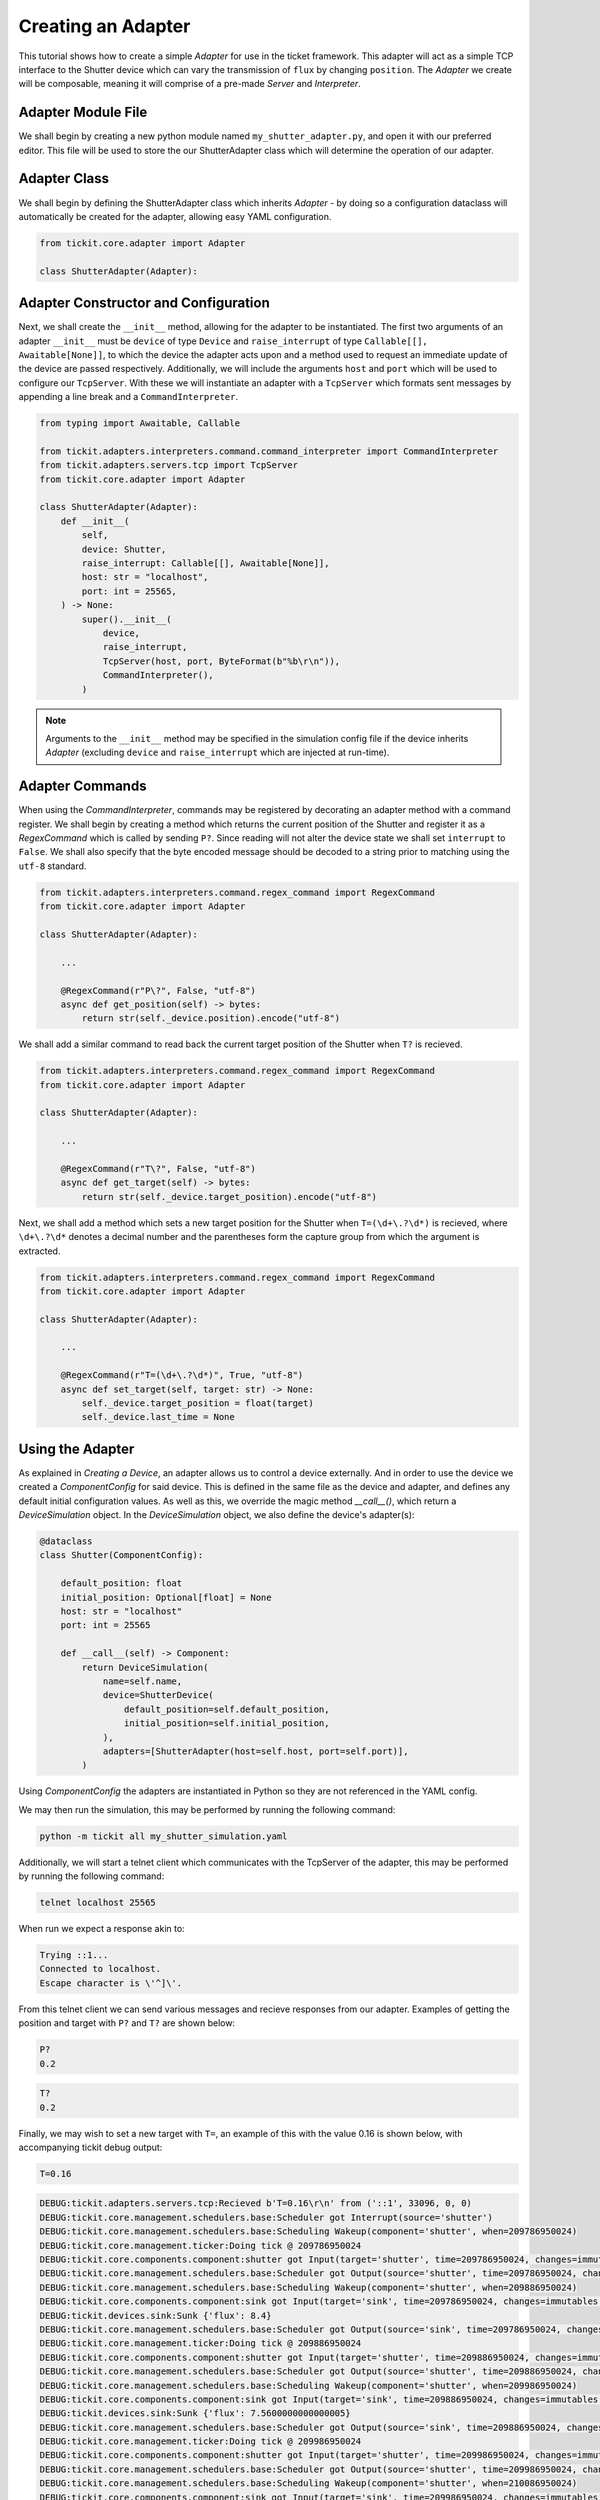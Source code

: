 Creating an Adapter
===================

This tutorial shows how to create a simple `Adapter` for use in the ticket framework.
This adapter will act as a simple TCP interface to the Shutter device which can vary
the transmission of ``flux`` by changing ``position``. The `Adapter` we create will be
composable, meaning it will comprise of a pre-made `Server` and `Interpreter`.

.. seealso::
    See the `Creating a Device` tutorial for a walk-through of creating the Shutter
    device.

Adapter Module File
-------------------

We shall begin by creating a new python module named ``my_shutter_adapter.py``, and
open it with our preferred editor. This file will be used to store the our
ShutterAdapter class which will determine the operation of our adapter.

Adapter Class
-------------

We shall begin by defining the ShutterAdapter class which inherits
`Adapter` - by doing so a configuration dataclass will automatically be
created for the adapter, allowing easy YAML configuration.

.. code-block:: python

    from tickit.core.adapter import Adapter

    class ShutterAdapter(Adapter):

Adapter Constructor and Configuration
-------------------------------------

Next, we shall create the ``__init__`` method, allowing for the adapter to be
instantiated. The first two arguments of an adapter ``__init__`` must be ``device`` of
type ``Device`` and ``raise_interrupt`` of type ``Callable[[], Awaitable[None]]``, to
which the device the adapter acts upon and a method used to request an immediate update
of the device are passed respectively. Additionally, we will include the arguments
``host`` and ``port`` which will be used to configure our ``TcpServer``. With these we
will instantiate an adapter with a ``TcpServer`` which formats sent messages by
appending a line break and a ``CommandInterpreter``.

.. code-block:: python

    from typing import Awaitable, Callable

    from tickit.adapters.interpreters.command.command_interpreter import CommandInterpreter
    from tickit.adapters.servers.tcp import TcpServer
    from tickit.core.adapter import Adapter

    class ShutterAdapter(Adapter):
        def __init__(
            self,
            device: Shutter,
            raise_interrupt: Callable[[], Awaitable[None]],
            host: str = "localhost",
            port: int = 25565,
        ) -> None:
            super().__init__(
                device,
                raise_interrupt,
                TcpServer(host, port, ByteFormat(b"%b\r\n")),
                CommandInterpreter(),
            )

.. note::
    Arguments to the ``__init__`` method may be specified in the simulation config file
    if the device inherits `Adapter` (excluding ``device`` and
    ``raise_interrupt`` which are injected at run-time).

Adapter Commands
----------------

When using the `CommandInterpreter`, commands may be registered by decorating an
adapter method with a command register. We shall begin by creating a method which
returns the current position of the Shutter and register it as a `RegexCommand` which
is called by sending ``P?``. Since reading will not alter the device state we shall set
``interrupt`` to ``False``. We shall also specify that the byte encoded message should
be decoded to a string prior to matching using the ``utf-8`` standard.

.. code-block:: python

    from tickit.adapters.interpreters.command.regex_command import RegexCommand
    from tickit.core.adapter import Adapter

    class ShutterAdapter(Adapter):
        
        ...

        @RegexCommand(r"P\?", False, "utf-8")
        async def get_position(self) -> bytes:
            return str(self._device.position).encode("utf-8")

We shall add a similar command to read back the current target position of the
Shutter when ``T?`` is recieved.

.. code-block:: python

    from tickit.adapters.interpreters.command.regex_command import RegexCommand
    from tickit.core.adapter import Adapter

    class ShutterAdapter(Adapter):
        
        ...

        @RegexCommand(r"T\?", False, "utf-8")
        async def get_target(self) -> bytes:
            return str(self._device.target_position).encode("utf-8")

Next, we shall add a method which sets a new target position for the Shutter when
``T=(\d+\.?\d*)`` is recieved, where ``\d+\.?\d*`` denotes a decimal number and the
parentheses form the capture group from which the argument is extracted.

.. code-block:: python

    from tickit.adapters.interpreters.command.regex_command import RegexCommand
    from tickit.core.adapter import Adapter

    class ShutterAdapter(Adapter):
        
        ...

        @RegexCommand(r"T=(\d+\.?\d*)", True, "utf-8")
        async def set_target(self, target: str) -> None:
            self._device.target_position = float(target)
            self._device.last_time = None

Using the Adapter
-----------------

As explained in `Creating a Device`, an adapter allows us to control a device
externally. And in order to use the device we created a `ComponentConfig` for said
device. This is defined in the same file as the device and adapter, and defines any
default initial configuration values. As well as this, we override the magic method
`__call__()`, which return a `DeviceSimulation` object. In the `DeviceSimulation`
object, we also define the device's adapter(s):

.. code-block:: python

    @dataclass
    class Shutter(ComponentConfig):

        default_position: float
        initial_position: Optional[float] = None
        host: str = "localhost"
        port: int = 25565

        def __call__(self) -> Component:
            return DeviceSimulation(
                name=self.name,
                device=ShutterDevice(
                    default_position=self.default_position,
                    initial_position=self.initial_position,
                ),
                adapters=[ShutterAdapter(host=self.host, port=self.port)],
            )

Using `ComponentConfig` the adapters are instantiated in Python so they are not referenced in the YAML config.

.. seealso::
    See the `Creating a Simulation` tutorial for a walk-through of creating simulation
    configurations.

We may then run the simulation, this may be performed by running the following command:

.. code-block:: bash

    python -m tickit all my_shutter_simulation.yaml

Additionally, we will start a telnet client which communicates with the TcpServer of
the adapter, this may be performed by running the following command:

.. code-block:: bash

    telnet localhost 25565

When run we expect a response akin to:

.. code-block:: bash

    Trying ::1...
    Connected to localhost.
    Escape character is \'^]\'.

From this telnet client we can send various messages and recieve responses from our
adapter. Examples of getting the position and target with ``P?`` and ``T?`` are shown
below:

.. code-block:: bash

    P?
    0.2

.. code-block:: bash

    T?
    0.2

Finally, we may wish to set a new target with ``T=``, an example of this with the value
0.16 is shown below, with accompanying tickit debug output:

.. code-block:: bash

    T=0.16

.. code-block:: bash

    DEBUG:tickit.adapters.servers.tcp:Recieved b'T=0.16\r\n' from ('::1', 33096, 0, 0)
    DEBUG:tickit.core.management.schedulers.base:Scheduler got Interrupt(source='shutter')
    DEBUG:tickit.core.management.schedulers.base:Scheduling Wakeup(component='shutter', when=209786950024)
    DEBUG:tickit.core.management.ticker:Doing tick @ 209786950024
    DEBUG:tickit.core.components.component:shutter got Input(target='shutter', time=209786950024, changes=immutables.Map({}))
    DEBUG:tickit.core.management.schedulers.base:Scheduler got Output(source='shutter', time=209786950024, changes=immutables.Map({}), call_in=100000000)
    DEBUG:tickit.core.management.schedulers.base:Scheduling Wakeup(component='shutter', when=209886950024)
    DEBUG:tickit.core.components.component:sink got Input(target='sink', time=209786950024, changes=immutables.Map({}))
    DEBUG:tickit.devices.sink:Sunk {'flux': 8.4}
    DEBUG:tickit.core.management.schedulers.base:Scheduler got Output(source='sink', time=209786950024, changes=immutables.Map({}), call_in=None)
    DEBUG:tickit.core.management.ticker:Doing tick @ 209886950024
    DEBUG:tickit.core.components.component:shutter got Input(target='shutter', time=209886950024, changes=immutables.Map({}))
    DEBUG:tickit.core.management.schedulers.base:Scheduler got Output(source='shutter', time=209886950024, changes=immutables.Map({'flux': 7.5600000000000005}), call_in=100000000)
    DEBUG:tickit.core.management.schedulers.base:Scheduling Wakeup(component='shutter', when=209986950024)
    DEBUG:tickit.core.components.component:sink got Input(target='sink', time=209886950024, changes=immutables.Map({'flux': 7.5600000000000005}))
    DEBUG:tickit.devices.sink:Sunk {'flux': 7.5600000000000005}
    DEBUG:tickit.core.management.schedulers.base:Scheduler got Output(source='sink', time=209886950024, changes=immutables.Map({}), call_in=None)
    DEBUG:tickit.core.management.ticker:Doing tick @ 209986950024
    DEBUG:tickit.core.components.component:shutter got Input(target='shutter', time=209986950024, changes=immutables.Map({}))
    DEBUG:tickit.core.management.schedulers.base:Scheduler got Output(source='shutter', time=209986950024, changes=immutables.Map({'flux': 6.7200000000000015}), call_in=100000000)
    DEBUG:tickit.core.management.schedulers.base:Scheduling Wakeup(component='shutter', when=210086950024)
    DEBUG:tickit.core.components.component:sink got Input(target='sink', time=209986950024, changes=immutables.Map({'flux': 6.7200000000000015}))
    DEBUG:tickit.devices.sink:Sunk {'flux': 6.7200000000000015}
    DEBUG:tickit.core.management.schedulers.base:Scheduler got Output(source='sink', time=209986950024, changes=immutables.Map({}), call_in=None)
    DEBUG:tickit.core.management.ticker:Doing tick @ 210086950024
    DEBUG:tickit.core.components.component:shutter got Input(target='shutter', time=210086950024, changes=immutables.Map({}))
    DEBUG:tickit.core.management.schedulers.base:Scheduler got Output(source='shutter', time=210086950024, changes=immutables.Map({'flux': 6.72}), call_in=None)
    DEBUG:tickit.core.components.component:sink got Input(target='sink', time=210086950024, changes=immutables.Map({'flux': 6.72}))
    DEBUG:tickit.devices.sink:Sunk {'flux': 6.72}
    DEBUG:tickit.core.management.schedulers.base:Scheduler got Output(source='sink', time=210086950024, changes=immutables.Map({}), call_in=None)

.. seealso::
    See the `Running a Simulation` tutorial for a walk-through of running a simulation
    in a single or across multiple processes.